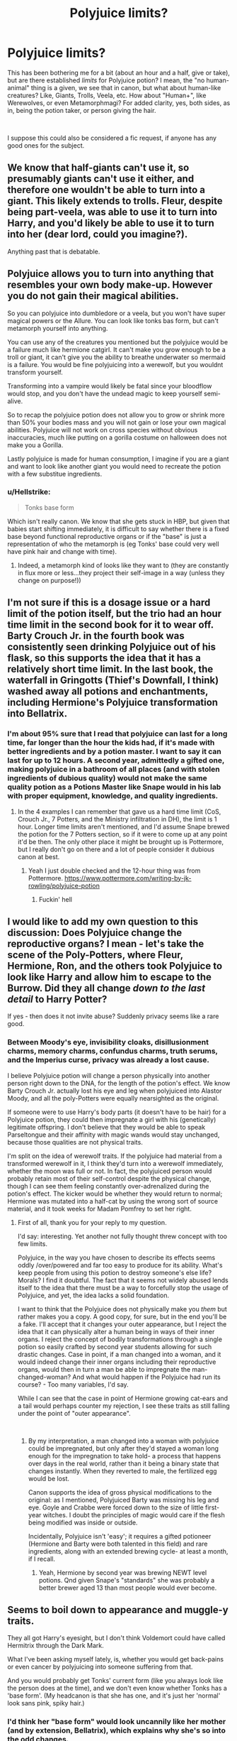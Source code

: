 #+TITLE: Polyjuice limits?

* Polyjuice limits?
:PROPERTIES:
:Author: Twinborne
:Score: 11
:DateUnix: 1546487007.0
:DateShort: 2019-Jan-03
:FlairText: Discussion
:END:
This has been bothering me for a bit (about an hour and a half, give or take), but are there established /limits/ for Polyjuice potion? I mean, the "no human-animal" thing is a given, we see that in canon, but what about human-like creatures? Like, Giants, Trolls, Veela, etc. How about "Human+", like Werewolves, or even Metamorphmagi? For added clarity, yes, both sides, as in, being the potion taker, or person giving the hair.

​

I suppose this could also be considered a fic request, if anyone has any good ones for the subject.


** We know that half-giants can't use it, so presumably giants can't use it either, and therefore one wouldn't be able to turn into a giant. This likely extends to trolls. Fleur, despite being part-veela, was able to use it to turn into Harry, and you'd likely be able to use it to turn into her (dear lord, could you imagine?).

Anything past that is debatable.
:PROPERTIES:
:Author: AutumnSouls
:Score: 14
:DateUnix: 1546488045.0
:DateShort: 2019-Jan-03
:END:


** Polyjuice allows you to turn into anything that resembles your own body make-up. However you do not gain their magical abilities.

So you can polyjuice into dumbledore or a veela, but you won't have super magical powers or the Allure. You can look like tonks bas form, but can't metamorph yourself into anything.

You can use any of the creatures you mentioned but the polyjuice would be a failure much like hermione catgirl. It can't make you grow enough to be a troll or giant, it can't give you the ability to breathe underwater so mermaid is a failure. You would be fine polyjuicing into a werewolf, but you wouldnt transform yourself.

Transforming into a vampire would likely be fatal since your bloodflow would stop, and you don't have the undead magic to keep yourself semi-alive.

So to recap the polyjuice potion does not allow you to grow or shrink more than 50% your bodies mass and you will not gain or lose your own magical abilities. Polyjuice will not work on cross species without obvious inaccuracies, much like putting on a gorilla costume on halloween does not make you a Gorilla.

Lastly polyjuice is made for human consumption, I imagine if you are a giant and want to look like another giant you would need to recreate the potion with a few substitue ingredients.
:PROPERTIES:
:Author: smellinawin
:Score: 7
:DateUnix: 1546491816.0
:DateShort: 2019-Jan-03
:END:

*** u/Hellstrike:
#+begin_quote
  Tonks base form
#+end_quote

Which isn't really canon. We know that she gets stuck in HBP, but given that babies start shifting immediately, it is difficult to say whether there is a fixed base beyond functional reproductive organs or if the "base" is just a representation of who the metamorph is (eg Tonks' base could very well have pink hair and change with time).
:PROPERTIES:
:Author: Hellstrike
:Score: 1
:DateUnix: 1546569675.0
:DateShort: 2019-Jan-04
:END:

**** Indeed, a metamorph kind of looks like they want to (they are constantly in flux more or less...they project their self-image in a way (unless they change on purpose!))
:PROPERTIES:
:Author: Laxian
:Score: 1
:DateUnix: 1547213949.0
:DateShort: 2019-Jan-11
:END:


** I'm not sure if this is a dosage issue or a hard limit of the potion itself, but the trio had an hour time limit in the second book for it to wear off. Barty Crouch Jr. in the fourth book was consistently seen drinking Polyjuice out of his flask, so this supports the idea that it has a relatively short time limit. In the last book, the waterfall in Gringotts (Thief's Downfall, I think) washed away all potions and enchantments, including Hermione's Polyjuice transformation into Bellatrix.
:PROPERTIES:
:Score: 3
:DateUnix: 1546488873.0
:DateShort: 2019-Jan-03
:END:

*** I'm about 95% sure that I read that polyjuice can last for a long time, far longer than the hour the kids had, if it's made with better ingredients and by a potion master. I want to say it can last for up to 12 hours. A second year, admittedly a gifted one, making polyjuice in a bathroom of all places (and with stolen ingredients of dubious quality) would not make the same quality potion as a Potions Master like Snape would in his lab with proper equipment, knowledge, and quality ingredients.
:PROPERTIES:
:Author: Freshenstein
:Score: 1
:DateUnix: 1546611979.0
:DateShort: 2019-Jan-04
:END:

**** In the 4 examples I can remember that gave us a hard time limit (CoS, Crouch Jr., 7 Potters, and the Ministry infiltration in DH), the limit is 1 hour. Longer time limits aren't mentioned, and I'd assume Snape brewed the potion for the 7 Potters section, so if it were to come up at any point it'd be then. The only other place it might be brought up is Pottermore, but I really don't go on there and a lot of people consider it dubious canon at best.
:PROPERTIES:
:Author: darkpothead
:Score: 1
:DateUnix: 1546769472.0
:DateShort: 2019-Jan-06
:END:

***** Yeah I just double checked and the 12-hour thing was from Pottermore. [[https://www.pottermore.com/writing-by-jk-rowling/polyjuice-potion]]
:PROPERTIES:
:Author: Freshenstein
:Score: 2
:DateUnix: 1546784607.0
:DateShort: 2019-Jan-06
:END:

****** Fuckin' hell
:PROPERTIES:
:Author: darkpothead
:Score: 1
:DateUnix: 1546811294.0
:DateShort: 2019-Jan-07
:END:


** I would like to add my own question to this discussion: Does Polyjuice change the reproductive organs? I mean - let's take the scene of the Poly-Potters, where Fleur, Hermione, Ron, and the others took Polyjuice to look like Harry and allow him to escape to the Burrow. Did they all change /down to the last detail/ to Harry Potter?

If yes - then does it not invite abuse? Suddenly privacy seems like a rare good.
:PROPERTIES:
:Score: 2
:DateUnix: 1546508180.0
:DateShort: 2019-Jan-03
:END:

*** Between Moody's eye, invisibility cloaks, disillusionment charms, memory charms, confundus charms, truth serums, and the Imperius curse, privacy was already a lost cause.

I believe Polyjuice potion will change a person physically into another person right down to the DNA, for the length of the potion's effect. We know Barty Crouch Jr. actually lost his eye and leg when polyjuiced into Alastor Moody, and all the poly-Potters were equally nearsighted as the original.

If someone were to use Harry's body parts (it doesn't have to be hair) for a Polyjuice potion, they could then impregnate a girl with his (genetically) legitimate offspring. I don't believe that they would be able to speak Parseltongue and their affinity with magic wands would stay unchanged, because those qualities are not physical traits.

I'm split on the idea of werewolf traits. If the polyjuice had material from a transformed werewolf in it, I think they'd turn into a werewolf immediately, whether the moon was full or not. In fact, the polyjuiced person would probably retain most of their self-control despite the physical change, though I can see them feeling constantly over-adrenalized during the potion's effect. The kicker would be whether they would return to normal; Hermione was mutated into a half-cat by using the wrong sort of source material, and it took weeks for Madam Pomfrey to set her right.
:PROPERTIES:
:Author: wordhammer
:Score: 5
:DateUnix: 1546531851.0
:DateShort: 2019-Jan-03
:END:

**** First of all, thank you for your reply to my question.

I'd say: interesting. Yet another not fully thought threw concept with too few limits.

Polyjuice, in the way you have chosen to describe its effects seems oddly /over/powered and far too easy to produce for its ability. What's keep people from using this potion to destroy someone's else life? Morals? I find it doubtful. The fact that it seems not widely abused lends itself to the idea that there must be a way to forcefully stop the usage of Polyjuice, and yet, the idea lacks a solid foundation.

I want to think that the Polyjuice does not physically make you /them/ but rather makes you a copy. A good copy, for sure, but in the end you'll be a fake. I'll accept that it changes your outer appearance, but I reject the idea that it can physically alter a human being in ways of their inner organs. I reject the concept of bodily transformations through a single potion so easily crafted by second year students allowing for such drastic changes. Case in point, if a man changed into a woman, and it would indeed change their inner organs including their reproductive organs, would then in turn a man be able to impregnate the man-changed-woman? And what would happen if the Polyjuice had run its course? - Too many variables, I'd say.

While I can see that the case in point of Hermione growing cat-ears and a tail would perhaps counter my rejection, I see these traits as still falling under the point of "outer appearance".

​
:PROPERTIES:
:Score: 3
:DateUnix: 1546533054.0
:DateShort: 2019-Jan-03
:END:

***** By my interpretation, a man changed into a woman with polyjuice could be impregnated, but only after they'd stayed a woman long enough for the impregnation to take hold- a process that happens over days in the real world, rather than it being a binary state that changes instantly. When they reverted to male, the fertilized egg would be lost.

Canon supports the idea of gross physical modifications to the original: as I mentioned, Polyjuiced Barty was missing his leg and eye. Goyle and Crabbe were forced down to the size of little first-year witches. I doubt the principles of magic would care if the flesh being modified was inside or outside.

Incidentally, Polyjuice isn't 'easy'; it requires a gifted potioneer (Hermione and Barty were both talented in this field) and rare ingredients, along with an extended brewing cycle- at least a month, if I recall.
:PROPERTIES:
:Author: wordhammer
:Score: 2
:DateUnix: 1546534087.0
:DateShort: 2019-Jan-03
:END:

****** Yeah, Hermione by second year was brewing NEWT level potions. Qnd given Snape's "standards" she was probably a better brewer aged 13 than most people would ever become.
:PROPERTIES:
:Author: Hellstrike
:Score: 0
:DateUnix: 1546569867.0
:DateShort: 2019-Jan-04
:END:


** Seems to boil down to appearance and muggle-y traits.

They all got Harry's eyesight, but I don't think Voldemort could have called Hermitrix through the Dark Mark.

What I've been asking myself lately, is, whether you would get back-pains or even cancer by polyjuicing into someone suffering from that.

And you would probably get Tonks' current form (like you always look like the person does at the time), and we don't even know whether Tonks has a 'base form'. (My headcanon is that she has one, and it's just her 'normal' look sans pink, spiky hair.)
:PROPERTIES:
:Score: 1
:DateUnix: 1546533244.0
:DateShort: 2019-Jan-03
:END:

*** I'd think her "base form" would look uncannily like her mother (and by extension, Bellatrix), which explains why she's so into the odd changes.
:PROPERTIES:
:Author: Twinborne
:Score: 1
:DateUnix: 1546547426.0
:DateShort: 2019-Jan-04
:END:

**** I've always found that a bit cliché. The mini-Bellatrix that of course /only/ Harry would appreciate.

I think the closest we get in canon is her apperance when Harry stumbled across her in the castle in sixth year, and he was able to recognise her, even without having seen her mother. Basically the same, just boring.
:PROPERTIES:
:Score: 1
:DateUnix: 1546548834.0
:DateShort: 2019-Jan-04
:END:

***** About the Bellatrix resemblance. It's a movie I use quite a lot in my stories, either as part of some unintentional shift (mostly when angry/protective) and sometimes because it scares the shit out of people (either as intimidation or as part of her lack of "The ability to behave herself").

And while I'm not a fan of Tonks being Harry's Bellatrix (that is surprisingly common), it is definitely an interesting theme to play with if used occasionally.
:PROPERTIES:
:Author: Hellstrike
:Score: 1
:DateUnix: 1546570119.0
:DateShort: 2019-Jan-04
:END:

****** I was talking about that being her 'base form', which it is in a lot of - at least early - Honks. Even The Merging has that.

I mean, sure, she could probably pull off a mean Trixibells lookalike, but that doesn't have to be her 'True Form'^{TM}. For all we know, she might have got most of her looks from Ted's side of the family...
:PROPERTIES:
:Score: 1
:DateUnix: 1546616307.0
:DateShort: 2019-Jan-04
:END:

******* Yeah, a fixed base makes little sense and its only purpose is that Harry can be "awesome" (or cringe-worthy) by being the one caring about it.

I'm a firm supporter of a fluid base which is a representation of who the metamorph is/defines themselves to be (subconsciously). The Bellatrix-shifts could be part of those random mood shifts, like red for being annoyed at her name. But many fics, even good ones like "What's a little death between friends" take this one step to far and turn her into a Bellatrix clone, behaviour wise.
:PROPERTIES:
:Author: Hellstrike
:Score: 1
:DateUnix: 1546617468.0
:DateShort: 2019-Jan-04
:END:


** Hm...a metamorph is rare, hell it would be cool if it temporarily gave you the ability (damned, Tonk-Parts would be immensly valuable this way!) because a metamorph kind of is what he or she imagins that they are! As far as I know the "base-form" thing is fanon, so a metamorph is constantly in flux (hell, in theory they should be immortal as they can appear older or younger than they are etc.)

If you turn into Fleur, would you get the alure? Damned, that sounds like either a totally bad idea or a very good one, take your pick ;)
:PROPERTIES:
:Author: Laxian
:Score: 1
:DateUnix: 1547213869.0
:DateShort: 2019-Jan-11
:END:
